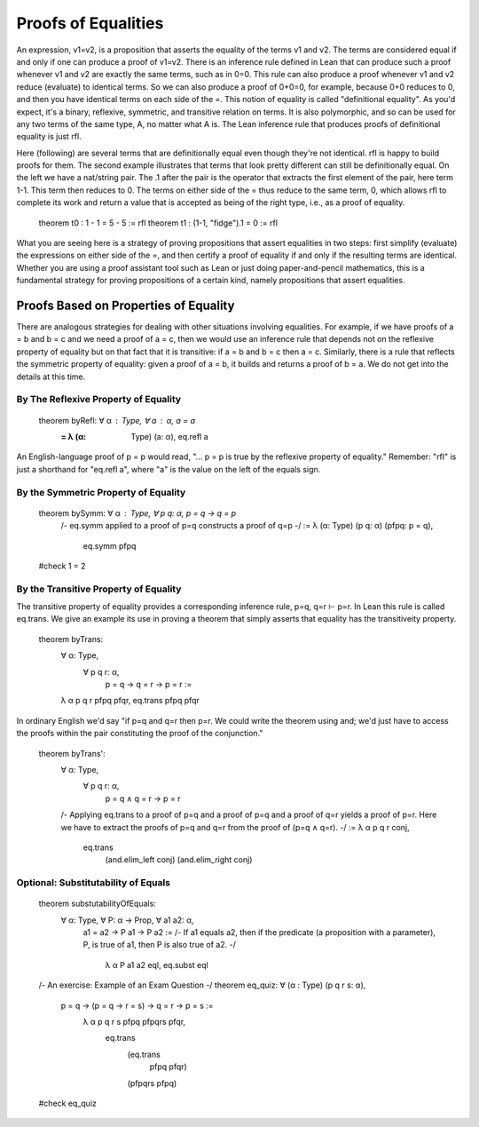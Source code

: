 ********************
Proofs of Equalities
********************

An expression, v1=v2, is a proposition that asserts the equality of
the terms v1 and v2.  The terms are considered equal if and only if
one can produce a proof of v1=v2. There is an inference rule defined
in Lean that can produce such a proof whenever v1 and v2 are exactly
the same terms, such as in 0=0.  This rule can also produce a proof
whenever v1 and v2 reduce (evaluate) to identical terms. So we can
also produce a proof of 0+0=0, for example, because 0+0 reduces to 0,
and then you have identical terms on each side of the =. This notion
of equality is called "definitional equality". As you'd expect, it's a
binary, reflexive, symmetric, and transitive relation on terms. It is
also polymorphic, and so can be used for any two terms of the same
type, A, no matter what A is. The Lean inference rule that produces
proofs of definitional equality is just rfl.

Here (following) are several terms that are definitionally equal even
though they're not identical. rfl is happy to build proofs for
them. The second example illustrates that terms that look pretty
different can still be definitionally equal. On the left we have a
nat/string pair. The .1 after the pair is the operator that extracts
the first element of the pair, here term 1-1. This term then reduces
to 0. The terms on either side of the = thus reduce to the same term,
0, which allows rfl to complete its work and return a value that is
accepted as being of the right type, i.e., as a proof of equality.

    theorem t0 : 1 - 1 = 5 - 5 := rfl
    theorem t1 : (1-1, "fidge").1 = 0 := rfl

What you are seeing here is a strategy of proving propositions that
assert equalities in two steps: first simplify (evaluate) the
expressions on either side of the =, and then certify a proof of
equality if and only if the resulting terms are identical.  Whether
you are using a proof assistant tool such as Lean or just doing
paper-and-pencil mathematics, this is a fundamental strategy for
proving propositions of a certain kind, namely propositions that
assert equalities.


Proofs Based on Properties of Equality
--------------------------------------

There are analogous strategies for dealing with other situations
involving equalities.  For example, if we have proofs of a = b and b =
c and we need a proof of a = c, then we would use an inference rule
that depends not on the reflexive property of equality but on that
fact that it is transitive: if a = b and b = c then a = c. Similarly,
there is a rule that reflects the symmetric property of equality:
given a proof of a = b, it builds and returns a proof of b = a. We do
not get into the details at this time.

By The Reflexive Property of Equality
+++++++++++++++++++++++++++++++++++++

    theorem byRefl: ∀ α : Type, ∀ a : α, a = a
            := λ (α: Type) (a: α), eq.refl a

An English-language proof of p = p would read, "... p = p is true by
the reflexive property of equality."  Remember: "rfl" is just a
shorthand for "eq.refl a", where "a" is the value on the left of the
equals sign.


By the Symmetric Property of Equality
+++++++++++++++++++++++++++++++++++++


    theorem bySymm: ∀ α : Type, ∀ p q: α, p = q → q = p 
        /-
        eq.symm applied to a proof of
        p=q constructs a proof of q=p
        -/
        := λ (α: Type) (p q: α) (pfpq: p = q), 
            eq.symm pfpq

    #check 1 = 2



By the Transitive Property of Equality
++++++++++++++++++++++++++++++++++++++

The transitive property of equality
provides a corresponding inference
rule, p=q, q=r ⊢ p=r. In Lean this 
rule is called eq.trans. We give an
example its use in proving a theorem
that simply asserts that equality 
has the transitiveity property.

    theorem byTrans: 
        ∀ α: Type, 
            ∀ p q r: α, 
                p = q → q = r → p = r :=
        λ α p q r pfpq pfqr, eq.trans pfpq pfqr


In ordinary English we'd say "if p=q and q=r then p=r. We could write
the theorem using and; we'd just have to access the proofs within the
pair constituting the proof of the conjunction."


    theorem byTrans': 
        ∀ α: Type, 
            ∀ p q r: α, 
                p = q ∧ q = r → p = r 
        /-
        Applying eq.trans to a proof of p=q and
        a proof of p=q and a proof of q=r yields
        a proof of p=r. Here we have to extract
        the proofs of p=q and q=r from the proof
        of (p=q ∧ q=r).
        -/
        :=  λ α p q r conj, 
            eq.trans 
                (and.elim_left conj)
                (and.elim_right conj) 


Optional: Substitutability of Equals
++++++++++++++++++++++++++++++++++++


    theorem substutabilityOfEquals: 
        ∀ α: Type, ∀ P: α → Prop, ∀ a1 a2: α,   
            a1 = a2 → P a1 → P a2 :=
            /-
            If a1 equals a2, then if the predicate
            (a proposition with a parameter), P, is
            true of a1, then P is also true of a2.
            -/
                λ α P a1 a2 eql, eq.subst eql


    /- An exercise: Example of an Exam Question -/
    theorem eq_quiz: ∀ (α : Type) (p q r s: α),
        p = q → (p = q → r = s) → q = r → p = s :=
            λ α p q r s pfpq pfpqrs pfqr, 
                eq.trans
                    (eq.trans
                        pfpq
                        pfqr)
                    (pfpqrs pfpq) 

    #check eq_quiz


